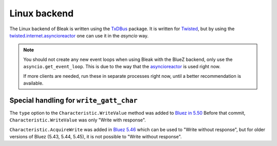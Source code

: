 .. _linux-backend:

Linux backend
=============

The Linux backend of Bleak is written using the
`TxDBus <https://github.com/cocagne/txdbus>`_
package. It is written for
`Twisted <https://twistedmatrix.com/trac/>`_, but by using the
`twisted.internet.asyncioreactor <https://twistedmatrix.com/documents/current/api/twisted.internet.asyncioreactor.html>`_
one can use it in the `asyncio` way.

.. note::

    You should not create any new event loops when using Bleak with the BlueZ backend, only use the
    ``asyncio.get_event_loop``. This is due to the way that the
    `asyncioreactor <https://twistedmatrix.com/documents/current/api/twisted.internet.asyncioreactor.html>`_
    is used right now.

    If more clients are needed, run these in separate processes right now, until a better recommendation
    is available.


Special handling for ``write_gatt_char``
----------------------------------------

The ``type`` option to the ``Characteristic.WriteValue``
method was added to
`Bluez in 5.50 <https://git.kernel.org/pub/scm/bluetooth/bluez.git/commit?id=fa9473bcc48417d69cc9ef81d41a72b18e34a55a>`_
Before that commit, ``Characteristic.WriteValue`` was only "Write with response".

``Characteristic.AcquireWrite`` was added in
`Bluez 5.46 <https://git.kernel.org/pub/scm/bluetooth/bluez.git/commit/doc/gatt-api.txt?id=f59f3dedb2c79a75e51a3a0d27e2ae06fefc603e>`_
which can be used to "Write without response", but for older versions of Bluez (5.43, 5.44, 5.45), it is not possible to "Write without response".

